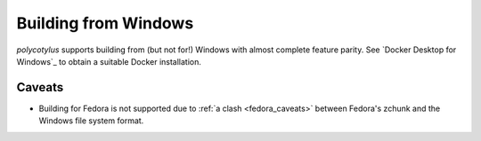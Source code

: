 .. _windows_quirks:

=====================
Building from Windows
=====================

`polycotylus` supports building from (but not for!) Windows with almost complete
feature parity. See `Docker Desktop for Windows`_ to obtain a suitable Docker
installation.


.. _windows_caveats:

Caveats
.......

* Building for Fedora is not supported due to :ref:`a clash <fedora_caveats>`
  between Fedora's zchunk and the Windows file system format.
